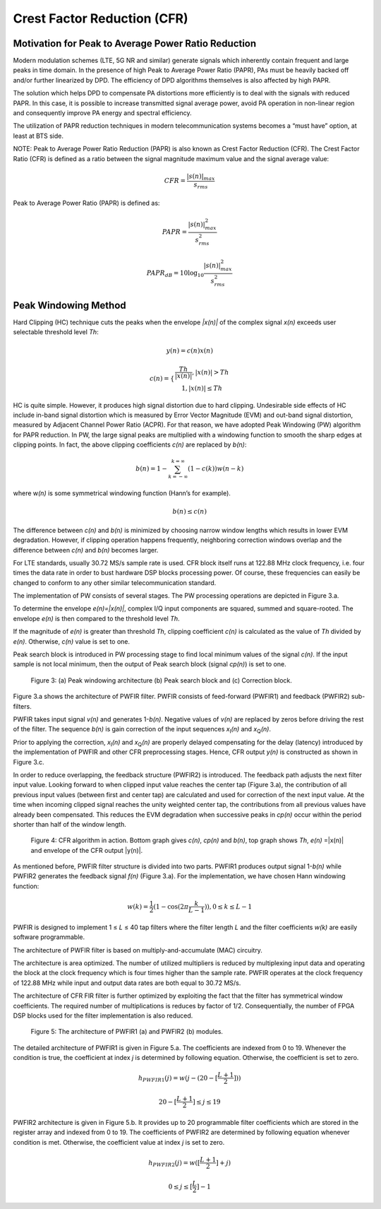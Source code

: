 Crest Factor Reduction (CFR)
============================

Motivation for Peak to Average Power Ratio Reduction
----------------------------------------------------

Modern modulation schemes (LTE, 5G NR and similar) generate signals which
inherently contain frequent and large peaks in time domain. In the presence of
high Peak to Average Power Ratio (PAPR), PAs must be heavily backed off and/or
further linearized by DPD. The efficiency of DPD algorithms themselves is also
affected by high PAPR.

The solution which helps DPD to compensate PA distortions more efficiently is to
deal with the signals with reduced PAPR. In this case, it is possible to
increase transmitted signal average power, avoid PA operation in non-linear
region and consequently improve PA energy and spectral efficiency. 

The utilization of PAPR reduction techniques in modern telecommunication systems
becomes a “must have” option, at least at BTS side.

NOTE: Peak to Average Power Ratio Reduction (PAPR) is also known as Crest Factor
Reduction (CFR). The Crest Factor Ratio (CFR) is defined as a ratio between the
signal magnitude maximum value and the signal average value:

.. math:: CFR= \frac{ |s(n)|_{max}}{s_{rms}} 

Peak to Average Power Ratio (PAPR) is defined as:

.. math:: PAPR= \frac{ |s(n)| ^2_{max}}{s_{rms}^2} 
.. math:: PAPR_{dB}= 10 \log_{10} \frac{ |s(n)| ^2_{max}}{s_{rms}^2}

Peak Windowing Method 
---------------------

Hard Clipping (HC) technique cuts the peaks when the envelope *\|x(n)\|* of the
complex signal *x(n)* exceeds user selectable threshold level *Th*:

.. math:: y(n)=c(n)x(n)
.. math:: c(n)= \{ \begin{matrix} \frac {Th} { |x(n)| }, |x(n)| >Th \\ 1, |x(n)| \leq Th  \end{matrix}

HC is quite simple. However, it produces high signal distortion due to hard
clipping. Undesirable side effects of HC include in-band signal distortion which
is measured by Error Vector Magnitude (EVM) and out-band signal distortion,
measured by Adjacent Channel Power Ratio (ACPR). For that reason, we have
adopted Peak Windowing (PW) algorithm for PAPR reduction. In PW, the large
signal peaks are multiplied with a windowing function to smooth the sharp edges
at clipping points. In fact, the above clipping coefficients *c(n)* are
replaced by *b(n)*:

.. math:: b(n)=1- \sum_{k=- \infty }^{k= \infty} (1-c(k)) w(n-k) 

where w\ *(n)* is some symmetrical windowing function (Hann’s for example). 

.. math:: b(n) \leq c(n)

The difference between *c(n)* and *b(n)* is minimized by choosing narrow window
lengths which results in lower EVM degradation. However, if clipping operation
happens frequently, neighboring correction windows overlap and the difference
between *c(n)* and *b(n)* becomes larger. 

For LTE standards, usually 30.72 MS/s sample rate is used. CFR block itself runs
at 122.88 MHz clock frequency, i.e. four times the data rate in order to bust
hardware DSP blocks processing power. Of course, these frequencies can easily be
changed to conform to any other similar telecommunication standard.

The implementation of PW consists of several stages. The PW processing
operations are depicted in Figure 3.a. 

To determine the envelope *e(n)=|x(n)|*, complex I/Q input components are squared,
summed and square-rooted. The envelope *e(n)* is then compared to the threshold
level *Th*. 

If the magnitude of *e(n)* is greater than threshold *Th*, clipping coefficient
*c(n)* is calculated as the value of *Th* divided by *e(n)*. Otherwise, *c(n)*
value is set to one.

Peak search block is introduced in PW processing stage to find local minimum
values of the signal *c(n)*. If the input sample is not local minimum, then the
output of Peak search block (signal *cp(n)*\) is set to one. 

.. figure:: images/peak-windowing-search-correction.png

   Figure 3: (a) Peak windowing architecture (b) Peak search block and (c)
   Correction block.

Figure 3.a shows the architecture of PWFIR filter. PWFIR consists of
feed-forward (PWFIR1) and feedback (PWFIR2) sub-filters.

PWFIR takes input signal *v(n)* and generates 1-\ *b(n)*. Negative values of
*v(n)* are replaced by zeros before driving the rest of the filter. The sequence
*b(n)* is gain correction of the input sequences *x*\ :sub:`I`\ *(n)* and 
*x*\ :sub:`Q`\ *(n)*. 

Prior to applying the correction, *x*\ :sub:`I`\ *(n)* and *x*\ :sub:`Q`\ *(n)*
are properly delayed compensating for the delay (latency) introduced by the
implementation of PWFIR and other CFR preprocessing stages. Hence, CFR output
*y(n)* is constructed as shown in Figure 3.c.

In order to reduce overlapping, the feedback structure (PWFIR2) is introduced.
The feedback path adjusts the next filter input value. Looking forward to when
clipped input value reaches the center tap (Figure 3.a), the contribution of all
previous input values (between first and center tap) are calculated and used for
correction of the next input value. At the time when incoming clipped signal
reaches the unity weighted center tap, the contributions from all previous
values have already been compensated. This reduces the EVM degradation when
successive peaks in *cp(n)* occur within the period shorter than half of the
window length.

.. figure:: images/cfr-algorithm-in-action.png

   Figure 4: CFR algorithm in action. Bottom graph gives *c(n)*, *cp(n)* and *b(n)*,
   top graph shows *Th*, *e(n)* =|x(n)| and envelope of the CFR output \|y(n)\|.

As mentioned before, PWFIR filter structure is divided into two parts. PWFIR1
produces output signal 1-\ *b(n)* while PWFIR2 generates the feedback signal
*f(n)* (Figure 3.a). For the implementation, we have chosen Hann windowing
function:

.. math:: w(k)= \frac{1}{2} (1- \cos (2 \pi \frac {k} {L-1} )), 0 \leq k \leq L-1

PWFIR is designed to implement 1 ≤ *L* ≤ 40 tap filters where the filter length
*L* and the filter coefficients *w(k)* are easily software programmable.

The architecture of PWFIR filter is based on multiply-and-accumulate (MAC)
circuitry.

The architecture is area optimized. The number of utilized multipliers is
reduced by multiplexing input data and operating the block at the clock
frequency which is four times higher than the sample rate. PWFIR operates at the
clock frequency of 122.88 MHz while input and output data rates are both equal
to 30.72 MS/s. 

The architecture of CFR FIR filter is further optimized by exploiting the fact
that the filter has symmetrical window coefficients. The required number of
multiplications is reduces by factor of 1/2. Consequentially, the number of FPGA
DSP blocks used for the filter implementation is also reduced.

.. figure:: images/pwfir1-pwfir2-module-architecture.png

   Figure 5: The architecture of PWFIR1 (a) and PWFIR2 (b) modules.

The detailed architecture of PWFIR1 is given in Figure 5.a. The coefficients are
indexed from 0 to 19. Whenever the condition is true, the coefficient at index
*j* is determined by following equation. Otherwise, the coefficient is set to
zero.

.. math:: h_{PWFIR1}(j)= w(j-(20- [ \frac{L+1}{2}]))
.. math:: 20- [ \frac{L+1}{2}] \leq j \leq 19

PWFIR2 architecture is given in Figure 5.b. It provides up to 20 programmable
filter coefficients which are stored in the register array and indexed from 0 to
19. The coefficients of PWFIR2 are determined by following equation whenever
condition is met. Otherwise, the coefficient value at index *j* is set to zero.

.. math:: h_{PWFIR2}(j)= w([ \frac{L+1}{2}]+j)
.. math:: 0 \leq j \leq [ \frac{L}{2}] - 1

